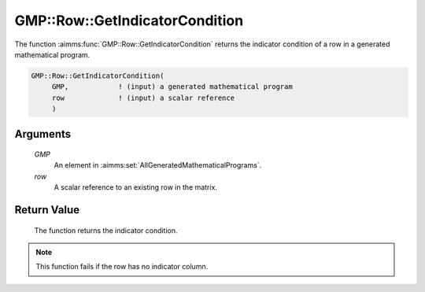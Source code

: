 .. aimms:function:: GMP::Row::GetIndicatorCondition(GMP, row)

.. _GMP::Row::GetIndicatorCondition:

GMP::Row::GetIndicatorCondition
===============================

The function :aimms:func:`GMP::Row::GetIndicatorCondition` returns the indicator
condition of a row in a generated mathematical program.

.. code-block:: aimms

    GMP::Row::GetIndicatorCondition(
         GMP,            ! (input) a generated mathematical program
         row             ! (input) a scalar reference
         )

Arguments
---------

    *GMP*
        An element in :aimms:set:`AllGeneratedMathematicalPrograms`.

    *row*
        A scalar reference to an existing row in the matrix.

Return Value
------------

    The function returns the indicator condition.

.. note::

    This function fails if the row has no indicator column.

.. seealso::

    The routines :aimms:func:`GMP::Row::DeleteIndicatorCondition`, :aimms:func:`GMP::Row::GetIndicatorColumn` and :aimms:func:`GMP::Row::SetIndicatorCondition`.

